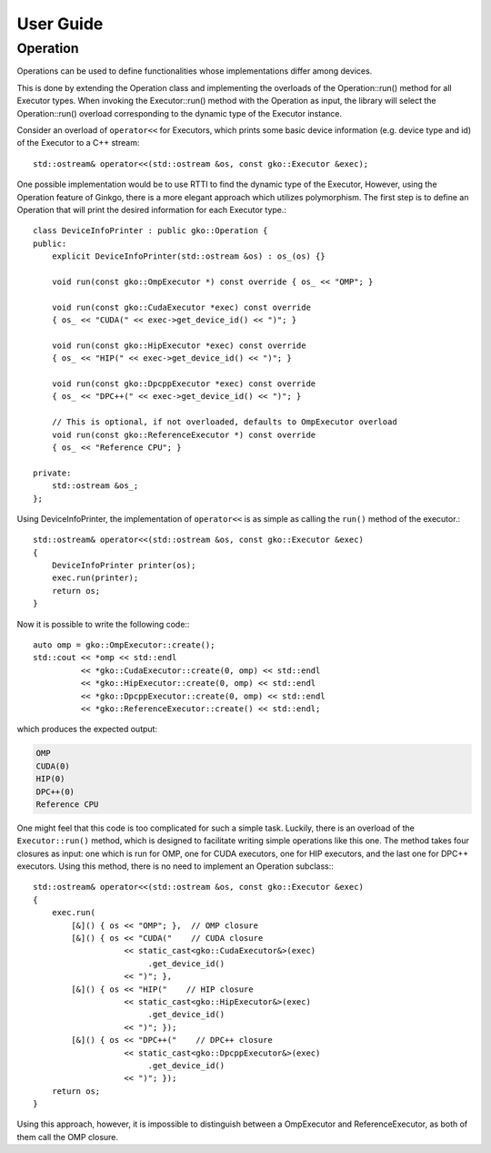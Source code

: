User Guide
==========

Operation
---------

Operations can be used to define functionalities whose implementations differ
among devices.

This is done by extending the Operation class and implementing the overloads
of the Operation::run() method for all Executor types. When invoking the
Executor::run() method with the Operation as input, the library will select
the Operation::run() overload corresponding to the dynamic type of the
Executor instance.

Consider an overload of ``operator<<`` for Executors, which prints some basic
device information (e.g. device type and id) of the Executor to a C++ stream::

  std::ostream& operator<<(std::ostream &os, const gko::Executor &exec);

One possible implementation would be to use RTTI to find the dynamic type of
the Executor, However, using the Operation feature of Ginkgo, there is a
more elegant approach which utilizes polymorphism. The first step is to
define an Operation that will print the desired information for each Executor
type.::

  class DeviceInfoPrinter : public gko::Operation {
  public:
      explicit DeviceInfoPrinter(std::ostream &os) : os_(os) {}

      void run(const gko::OmpExecutor *) const override { os_ << "OMP"; }

      void run(const gko::CudaExecutor *exec) const override
      { os_ << "CUDA(" << exec->get_device_id() << ")"; }

      void run(const gko::HipExecutor *exec) const override
      { os_ << "HIP(" << exec->get_device_id() << ")"; }

      void run(const gko::DpcppExecutor *exec) const override
      { os_ << "DPC++(" << exec->get_device_id() << ")"; }

      // This is optional, if not overloaded, defaults to OmpExecutor overload
      void run(const gko::ReferenceExecutor *) const override
      { os_ << "Reference CPU"; }

  private:
      std::ostream &os_;
  };

Using DeviceInfoPrinter, the implementation of ``operator<<`` is as simple as
calling the ``run()`` method of the executor.::

  std::ostream& operator<<(std::ostream &os, const gko::Executor &exec)
  {
      DeviceInfoPrinter printer(os);
      exec.run(printer);
      return os;
  }

Now it is possible to write the following code:::

  auto omp = gko::OmpExecutor::create();
  std::cout << *omp << std::endl
            << *gko::CudaExecutor::create(0, omp) << std::endl
            << *gko::HipExecutor::create(0, omp) << std::endl
            << *gko::DpcppExecutor::create(0, omp) << std::endl
            << *gko::ReferenceExecutor::create() << std::endl;

which produces the expected output:

.. code-block:: text

  OMP
  CUDA(0)
  HIP(0)
  DPC++(0)
  Reference CPU

One might feel that this code is too complicated for such a simple task.
Luckily, there is an overload of the ``Executor::run()`` method, which is
designed to facilitate writing simple operations like this one. The method
takes four closures as input: one which is run for OMP, one for CUDA
executors, one for HIP executors, and the last one for DPC++ executors. Using
this method, there is no need to implement an Operation subclass:::

  std::ostream& operator<<(std::ostream &os, const gko::Executor &exec)
  {
      exec.run(
          [&]() { os << "OMP"; },  // OMP closure
          [&]() { os << "CUDA("    // CUDA closure
                     << static_cast<gko::CudaExecutor&>(exec)
                          .get_device_id()
                     << ")"; },
          [&]() { os << "HIP("    // HIP closure
                     << static_cast<gko::HipExecutor&>(exec)
                          .get_device_id()
                     << ")"; });
          [&]() { os << "DPC++("    // DPC++ closure
                     << static_cast<gko::DpcppExecutor&>(exec)
                          .get_device_id()
                     << ")"; });
      return os;
  }

Using this approach, however, it is impossible to distinguish between
a OmpExecutor and ReferenceExecutor, as both of them call the OMP closure.